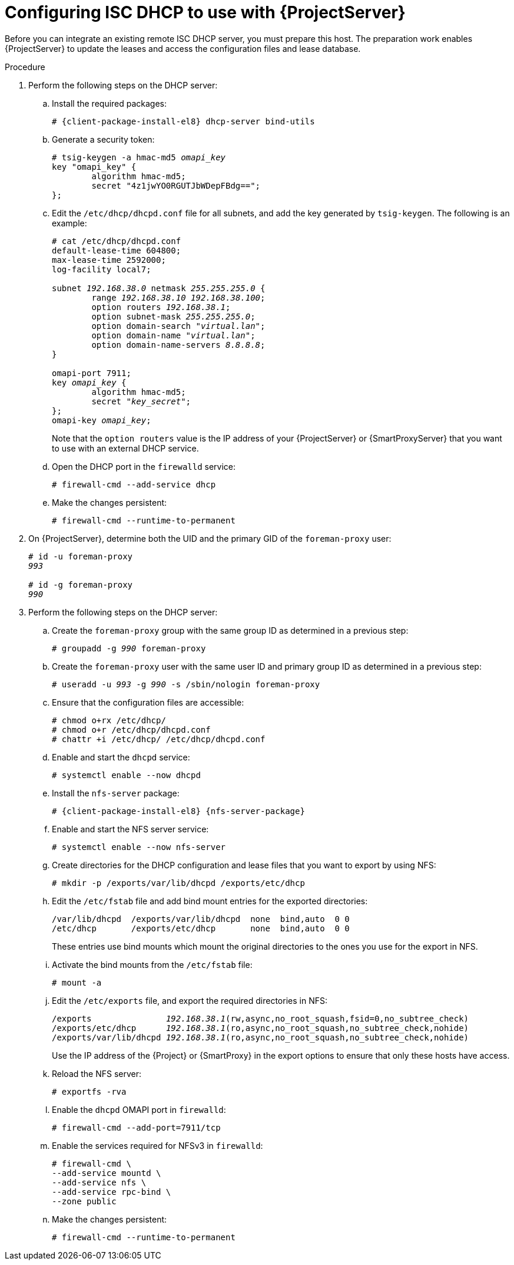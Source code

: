 [id="configuring-isc-dhcp-to-use-with-server"]
= Configuring ISC DHCP to use with {ProjectServer}

Before you can integrate an existing remote ISC DHCP server, you must prepare this host.
The preparation work enables {ProjectServer} to update the leases and access the configuration files and lease database.

ifdef::foreman-deb[]
[NOTE]
====
This procedure describes how to run a remote ISC DHCP server on {EL} 9.
====
endif::[]

.Procedure
. Perform the following steps on the DHCP server:
.. Install the required packages:
+
[options="nowrap" subs="+quotes,attributes"]
----
# {client-package-install-el8} dhcp-server bind-utils
----
.. Generate a security token:
+
[options="nowrap" subs="+quotes"]
----
# tsig-keygen -a hmac-md5 _omapi_key_
key "omapi_key" {
	algorithm hmac-md5;
	secret "4z1jwYO0RGUTJbWDepFBdg==";
};
----
.. Edit the `/etc/dhcp/dhcpd.conf` file for all subnets, and add the key generated by `tsig-keygen`.
The following is an example:
+
[options="nowrap" subs="+quotes"]
----
# cat /etc/dhcp/dhcpd.conf
default-lease-time 604800;
max-lease-time 2592000;
log-facility local7;

subnet _192.168.38.0_ netmask _255.255.255.0_ {
	range _192.168.38.10 192.168.38.100_;
	option routers _192.168.38.1_;
	option subnet-mask _255.255.255.0_;
	option domain-search "_virtual.lan_";
	option domain-name "_virtual.lan_";
	option domain-name-servers _8.8.8.8_;
}

omapi-port 7911;
key _omapi_key_ {
	algorithm hmac-md5;
	secret "_key_secret_";
};
omapi-key _omapi_key_;
----
+
Note that the `option routers` value is the IP address of your {ProjectServer} or {SmartProxyServer} that you want to use with an external DHCP service.
.. Open the DHCP port in the `firewalld` service:
+
[options="nowrap"]
----
# firewall-cmd --add-service dhcp
----
.. Make the changes persistent:
+
[options="nowrap"]
----
# firewall-cmd --runtime-to-permanent
----
. On {ProjectServer}, determine both the UID and the primary GID of the `foreman-proxy` user:
+
[options="nowrap" subs="+quotes"]
----
# id -u foreman-proxy
_993_

# id -g foreman-proxy
_990_
----
. Perform the following steps on the DHCP server:
.. Create the `foreman-proxy` group with the same group ID as determined in a previous step:
+
[options="nowrap" subs="+quotes"]
----
# groupadd -g _990_ foreman-proxy
----
.. Create the `foreman-proxy` user with the same user ID and primary group ID as determined in a previous step:
+
[options="nowrap" subs="+quotes"]
----
# useradd -u _993_ -g _990_ -s /sbin/nologin foreman-proxy
----
.. Ensure that the configuration files are accessible:
+
[options="nowrap"]
----
# chmod o+rx /etc/dhcp/
# chmod o+r /etc/dhcp/dhcpd.conf
# chattr +i /etc/dhcp/ /etc/dhcp/dhcpd.conf
----
.. Enable and start the `dhcpd` service:
+
[options="nowrap"]
----
# systemctl enable --now dhcpd
----
.. Install the `nfs-server` package:
+
[options="nowrap" subs="+quotes,attributes"]
----
# {client-package-install-el8} {nfs-server-package}
----
.. Enable and start the NFS server service:
+
[options="nowrap" subs="+quotes,attributes"]
----
# systemctl enable --now nfs-server
----
.. Create directories for the DHCP configuration and lease files that you want to export by using NFS:
+
[options="nowrap"]
----
# mkdir -p /exports/var/lib/dhcpd /exports/etc/dhcp
----
.. Edit the `/etc/fstab` file and add bind mount entries for the exported directories:
+
[options="nowrap"]
----
/var/lib/dhcpd  /exports/var/lib/dhcpd  none  bind,auto  0 0
/etc/dhcp       /exports/etc/dhcp       none  bind,auto  0 0
----
+
These entries use bind mounts which mount the original directories to the ones you use for the export in NFS.
.. Activate the bind mounts from the `/etc/fstab` file:
+
[options="nowrap"]
----
# mount -a
----
.. Edit the `/etc/exports` file, and export the required directories in NFS:
+
[options="nowrap" subs="+quotes"]
----
/exports               _192.168.38.1_(rw,async,no_root_squash,fsid=0,no_subtree_check)
/exports/etc/dhcp      _192.168.38.1_(ro,async,no_root_squash,no_subtree_check,nohide)
/exports/var/lib/dhcpd _192.168.38.1_(ro,async,no_root_squash,no_subtree_check,nohide)
----
+
Use the IP address of the {Project} or {SmartProxy} in the export options to ensure that only these hosts have access. 
.. Reload the NFS server:
+
[options="nowrap"]
----
# exportfs -rva
----
.. Enable the `dhcpd` OMAPI port in `firewalld`:
+
[options="nowrap"]
----
# firewall-cmd --add-port=7911/tcp
----
.. Enable the services required for NFSv3 in `firewalld`:
+
[options="nowrap"]
----
# firewall-cmd \
--add-service mountd \
--add-service nfs \
--add-service rpc-bind \
--zone public
----
.. Make the changes persistent:
+
[options="nowrap"]
----
# firewall-cmd --runtime-to-permanent
----
